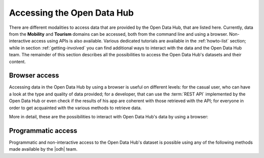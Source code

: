 .. _data-access:

Accessing the Open Data Hub
---------------------------

There are different modalities to access data that are provided by the
Open Data Hub, that are listed here. Currently, data from the
:strong:`Mobility` and :strong:`Tourism` domains can be accessed, both
from the command line and using a browser. Non-interactive access
using APIs is also available.  Various dedicated tutorials are
available in the :ref:`howto-list` section; while in section
:ref:`getting-involved` you can find additional ways to interact with
the data and the Open Data Hub team. The remainder of this section describes
all the possibilities to access the Open Data Hub's datasets and their
content.


Browser access
~~~~~~~~~~~~~~

Accessing data in the Open Data Hub by using a browser is useful on
different levels: for the casual user, who can have a look at the
type and quality of data provided; for a developer, that can use
the :term:`REST API` implemented by the Open Data Hub or even check
if the results of his app are coherent with those retrieved with
the API; for everyone in order to get acquainted with the various
methods to retrieve data.

More in detail, these are the possibilities to interact with Open Data Hub's
data by using a browser:

.. grid::
   :gutter: 1

   .. grid-item-card::
      :columns: 4

      Go to the :ref:`applist` section of the documentation,
      particularly sub-sections :ref:`production-stage-apps` and
      :ref:`beta-stage-apps`, and choose one of the web sites and
      portals that are listed there. Each of them uses the data
      gathered from one or more OPEN DATA HUB's datasets to display a
      number of useful information. You can then see how data are
      exposed and browse them.

   .. grid-item-card::
      :columns: 4

      In the same :ref:`applist` section, you can also check the list
      of the :strong:`Alpha Stage Apps` and choose one of them that
      you think you can expand, then get in touch with the authors to
      suggest additional features or collaborate with them to discuss
      its further development to improve it.

   .. grid-item-card::
      :columns: 4

      Access the `ODH Tourism data browser
      <https://databrowser.opendatahub.bz.it/>`_ and search for the
      Open Data available in the Tourism domain. You can simply use
      those data for your convenience, or you might even find a novel
      way to exploit those data and use them in an app or portal you
      are going to develop. A detailed howto is available:
      :ref:`tourism-data-browser-howto` to help you getting acquainted
      with the browser.

   .. grid-item-card::
      :columns: 4

      Go to the :strong:`Swagger interface` of the datasets in the
      Tourism domain, located at
      https://tourism.opendatahub.bz.it/swagger/ui/index to learn how
      the REST APIs are built and how you can script them to fetch
      data for your application. To get started, there is a dedicated
      howto: :ref:`tourism-data-howto` that will guide you in the
      first steps.

   .. grid-item-card::
      :columns: 4

      Access the :strong:`Swagger interface` of the datasets in the
      Mobility domain, located at
      https://mobility.api.opendatahub.bz.it/. Like in the case of the
      tourism' Swagger interface, you can learn REST API call for that
      domain and fetch data for your application. More possibilities
      to interact with the Mobility domain datasets and the
      description of the new APIv2 are described in the
      :ref:`dedicated howto <get-started-mobility>`.

   .. grid-item-card::
      :columns: 4

      Open the :strong:`Analytics for Mobility` web page, at
      https://analytics.opendatahub.bz.it/ This portal uses data in
      the mobility domain to display various information about the
      sensors, including their locations, what they measure, and
      actual data in near-real time. You can retrieve data gathered by
      the sensors directly from the dataset, in almost real-time.

   .. grid-item-card::


      Open the `Open Data Hub Knowledge Graph Portal
      <https://sparql.opendatahub.bz.it/>`_ where you can explore all
      the data that are already available as a virtual knowledge
      graph. Here you can check out some of the precooked query to see
      and modify them to suit your needs with the help of W3C's
      `SPARQL query language
      <https://www.w3.org/TR/sparql11-overview/>`_; SPARQL can be used
      also in the `Playground` to freely query the endpoint.

Programmatic access
~~~~~~~~~~~~~~~~~~~

Programmatic and non-interactive access to the Open Data Hub's dataset
is possible using any of the following methods made  available
by the |odh| team.

.. grid::
   :gutter: 1

   
   .. grid-item-card:: 
      :columns: 6

      .. _ab-access:

      AlpineBits client
      ^^^^^^^^^^^^^^^^^
      .. include:: /includes/AlpineBits.rst

   .. grid-item-card::
      :columns: 6

      .. _r-access:

      Statistical Access with R
      ^^^^^^^^^^^^^^^^^^^^^^^^^
      
      .. include:: /includes/R.rst

   .. grid-item-card::
      :columns: 6
      
      .. _ninja api:

      API
      ^^^
      
      .. include:: /includes/API.rst

   .. grid-item-card::
      :columns: 6
      
      .. _cli-access:

      CLI access
      ^^^^^^^^^^
      .. include:: /includes/CLI.rst
